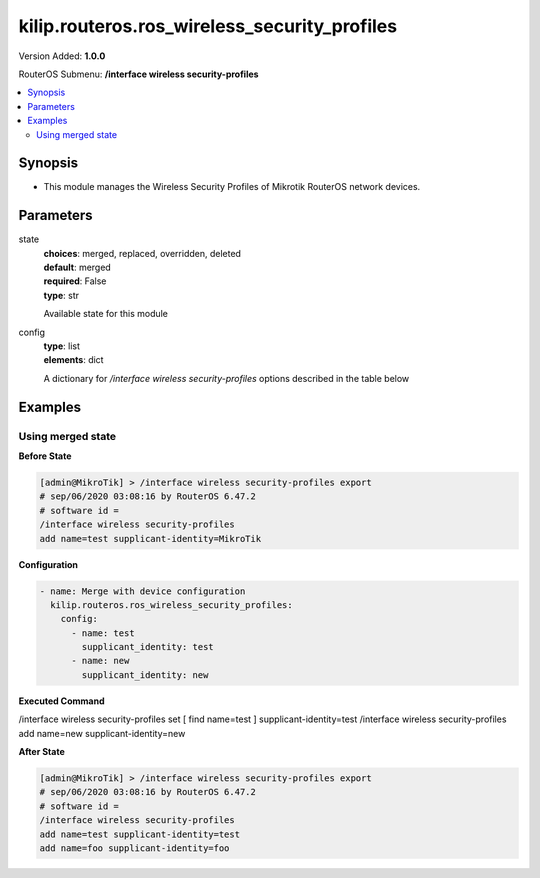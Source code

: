 .. _kilip.routeros.ros_wireless_security_profiles_module

********************************
kilip.routeros.ros_wireless_security_profiles
********************************

Version Added: **1.0.0**

RouterOS Submenu: **/interface wireless security-profiles**

.. contents::
   :local:
   :depth: 2



========
Synopsis
========


-  This module manages the Wireless Security Profiles of Mikrotik RouterOS network devices.



==========
Parameters
==========


state
  | **choices**: merged, replaced, overridden, deleted
  | **default**: merged
  | **required**: False
  | **type**: str
  Available state for this module

config
  | **type**: list
  | **elements**: dict
  A dictionary for `/interface wireless security-profiles` options described in the table below

.. raw:: html

    <table border=0 cellpadding=0 class="documentation-table"><tr><th>Name</th><th>Choices/Default</th><th>Description</th></tr><tr><td><b>authentication_types</b><div style="font-size: small"><span style="color: purple">list</span></div></td><td><ul style="margin: 0; padding: 0;"><li>
                              wpa-eap
                            </li><li>
                              wpa-psk
                            </li><li>
                              wpa2-eap
                            </li><li>
                              wpa2-psk
                            </li></ul></td><td><p>Set of supported authentication types, multiple values can be selected. Access Point will advertise supported authentication types, and client will connect to Access Point only if it supports any of the advertised authentication types.</p></td></tr><tr><td><b>comment</b><div style="font-size: small"><span style="color: purple">str</span></div></td><td></td><td><p>Give notes for this resource</p></td></tr><tr><td><b>disable_pmkid</b><div style="font-size: small"><span style="color: purple">str</span></div></td><td><ul style="margin: 0; padding: 0;"><li><div style="color: blue"><b>no</b>&nbsp;&larr;</div></li><li>
                              yes
                            </li></ul></td><td><p>Whether to include PMKID into the EAPOL frame sent out by the Access Point. Disabling PMKID can cause compatibility issues with devices that use the PMKID to connect to an Access Point.</p><ul><li>yes - removes PMKID from EAPOL frames (improves security, reduces compatibility).</li><li>no - includes PMKID into EAPOL frames (reduces security, improves compatibility).</li></ul><p>This property only has effect on Access Points.</p></td></tr><tr><td><b>eap_methods</b><div style="font-size: small"><span style="color: purple">str</span></div></td><td><ul style="margin: 0; padding: 0;"><li>
                              eap-tls
                            </li><li>
                              eap-ttls-mschapv2
                            </li><li><div style="color: blue"><b>passthrough</b>&nbsp;&larr;</div></li><li>
                              peap
                            </li></ul></td><td><p>Allowed types of authentication methods, multiple values can be selected. This property only has effect on Access Points.</p><ul><li>eap-tls - Use built-in EAP TLS authentication. Both client and server certificates are supported. See description of <strong>tls-mode</strong> and <strong>tls-certificate</strong> properties.</li><li>eap-ttls-mschapv2 - Use EAP-TTLS with MS-CHAPv2 authentication.</li><li>passthrough - Access Point will relay authentication process to the RADIUS server.</li><li>peap - Use Protected EAP authentication.</li></ul></td></tr><tr><td><b>group_ciphers</b><div style="font-size: small"><span style="color: purple">str</span></div></td><td><ul style="margin: 0; padding: 0;"><li><div style="color: blue"><b>aes-ccm</b>&nbsp;&larr;</div></li><li>
                              tkip
                            </li></ul></td><td><p>Access Point advertises one of these ciphers, multiple values can be selected. Access Point uses it to encrypt all broadcast and multicast frames. Client attempts connection only to Access Points that use one of the specified group ciphers.</p><ul><li>tkip - Temporal Key Integrity Protocol - encryption protocol, compatible with legacy WEP equipment, but enhanced to correct some of the WEP flaws.</li><li>aes-ccm - more secure WPA encryption protocol, based on the reliable AES (Advanced Encryption Standard). Networks free of WEP legacy should use only this cipher.</li></ul></td></tr><tr><td><b>group_key_update</b><div style="font-size: small"><span style="color: purple">str</span></div></td><td></td><td><p>Controls how often Access Point updates the group key. This key is used to encrypt all broadcast and multicast frames. property only has effect for Access Points.</p></td></tr><tr><td><b>interim_update</b><div style="font-size: small"><span style="color: purple">str</span></div></td><td></td><td><p>When RADIUS accounting is used, Access Point periodically sends accounting information updates to the RADIUS server. This property specifies default update interval that can be overridden by the RADIUS server using <a href="https://wiki.mikrotik.com/wiki/Manual:Interface/Wireless#RADIUS_MAC_authentication" title="Manual:Interface/Wireless"> Acct-Interim-Interval</a> attribute.</p></td></tr><tr><td><b>mode</b><div style="font-size: small"><span style="color: purple">str</span></div></td><td><ul style="margin: 0; padding: 0;"><li>
                              dynamic-keys
                            </li><li><div style="color: blue"><b>none</b>&nbsp;&larr;</div></li><li>
                              static-keys-optional
                            </li><li>
                              static-keys-required
                            </li></ul></td><td><p>Encryption mode for the security profile.</p><ul><li>none - Encryption is not used. Encrypted frames are not accepted.</li><li>static-keys-required - WEP mode. Do not accept and do not send unencrypted frames. Station in <em>static-keys-required</em> mode will not connect to an Access Point in <em>static-keys-optional</em> mode.</li><li>static-keys-optional - WEP mode. Support encryption and decryption, but allow also to receive and send unencrypted frames. Device will send unencrypted frames if encryption algorithm is specified as <em>none</em>. Station in <em>static-keys-optional</em> mode will not connect to an Access Point in <em>static-keys-required</em> mode. See also: <a href="https://wiki.mikrotik.com/wiki/Manual:Interface/Wireless#WEP_properties" title="Manual:Interface/Wireless"> static-sta-private-algo</a>, <a href="https://wiki.mikrotik.com/wiki/Manual:Interface/Wireless#WEP_properties" title="Manual:Interface/Wireless"> static-transmit-key</a>.</li><li>dynamic-keys - WPA mode.</li></ul></td></tr><tr><td><b>mschapv2_password</b><div style="font-size: small"><span style="color: purple">str</span></div></td><td></td><td><p>Password to use for authentication when <em>eap-ttls-mschapv2</em> authentication method is being used. This property only has effect on Stations.</p></td></tr><tr><td><b>mschapv2_username</b><div style="font-size: small"><span style="color: purple">str</span></div></td><td></td><td><p>Username to use for authentication when <em>eap-ttls-mschapv2</em> authentication method is being used. This property only has effect on Stations.</p></td></tr><tr><td><b>name</b><div style="font-size: small"><span style="color: purple">str</span></div></td><td></td><td><p>Name of the security profile</p></td></tr><tr><td><b>radius_called_format</b><div style="font-size: small"><span style="color: purple">str</span></div></td><td><ul style="margin: 0; padding: 0;"><li>
                              mac
                            </li><li><div style="color: blue"><b>mac:ssid</b>&nbsp;&larr;</div></li><li>
                              ssid
                            </li></ul></td><td><p>Format of how the 'called-id' identifier will be passed to RADIUS. When configuring radius server clients, you can specify 'called-id' in order to separate multiple entires.</p></td></tr><tr><td><b>radius_eap_accounting</b><div style="font-size: small"><span style="color: purple">str</span></div></td><td><ul style="margin: 0; padding: 0;"><li><div style="color: blue"><b>no</b>&nbsp;&larr;</div></li><li>
                              yes
                            </li></ul></td><td><p>Explicitly enable accouting packets for radius-eap authentication</p></td></tr><tr><td><b>radius_mac_accounting</b><div style="font-size: small"><span style="color: purple">str</span></div></td><td><ul style="margin: 0; padding: 0;"><li><div style="color: blue"><b>no</b>&nbsp;&larr;</div></li><li>
                              yes
                            </li></ul></td><td><p>Explicitly enable accouting packets for radius-mac authentication</p></td></tr><tr><td><b>radius_mac_authentication</b><div style="font-size: small"><span style="color: purple">str</span></div></td><td><ul style="margin: 0; padding: 0;"><li><div style="color: blue"><b>no</b>&nbsp;&larr;</div></li><li>
                              yes
                            </li></ul></td><td><p>This property affects the way how Access Point processes clients that are not found in the <a href="https://wiki.mikrotik.com/wiki/Manual:Interface/Wireless#Access_List" title="Manual:Interface/Wireless"> Access List</a>.</p><ul><li>no - allow or reject client authentication based on the value of <a href="https://wiki.mikrotik.com/wiki/Manual:Interface/Wireless#General_interface_properties" title="Manual:Interface/Wireless"> default-authentication</a> property of the Wireless interface.</li><li>yes - Query RADIUS server using MAC address of client as user name. With this setting the value of <a href="https://wiki.mikrotik.com/wiki/Manual:Interface/Wireless#General_interface_properties" title="Manual:Interface/Wireless"> default-authentication</a> has no effect.</li></ul></td></tr><tr><td><b>radius_mac_caching</b><div style="font-size: small"><span style="color: purple">str</span></div></td><td><ul style="margin: 0; padding: 0;"><li><div style="color: blue"><b>disabled</b>&nbsp;&larr;</div></li><li>
                              time
                            </li></ul></td><td><p>If this value is set to time interval, the Access Point will cache RADIUS MAC authentication responses for specified time, and will not contact RADIUS server if matching cache entry already exists. Value <em>disabled</em> will disable cache, Access Point will always contact RADIUS server.</p></td></tr><tr><td><b>radius_mac_format</b><div style="font-size: small"><span style="color: purple">str</span></div></td><td><ul style="margin: 0; padding: 0;"><li>
                              XX XX XX XX XX XX
                            </li><li>
                              XX-XX-XX-XX-XX-XX
                            </li><li><div style="color: blue"><b>XX:XX:XX:XX:XX:XX</b>&nbsp;&larr;</div></li><li>
                              XXXX:XXXX:XXXX
                            </li><li>
                              XXXXXX-XXXXXX
                            </li><li>
                              XXXXXX:XXXXXX
                            </li><li>
                              XXXXXXXXXXXX
                            </li></ul></td><td><p>Controls how MAC address of the client is encoded by Access Point in the User-Name attribute of the MAC authentication and MAC accounting RADIUS requests.</p></td></tr><tr><td><b>radius_mac_mode</b><div style="font-size: small"><span style="color: purple">str</span></div></td><td><ul style="margin: 0; padding: 0;"><li><div style="color: blue"><b>as-username</b>&nbsp;&larr;</div></li><li>
                              as-username-and-password
                            </li></ul></td><td><p>By default Access Point uses an empty password, when sending Access-Request during MAC authentication. When this property is set to <em>as-username-and-password</em>, Access Point will use the same value for User-Password attribute as for the User-Name attribute.</p></td></tr><tr><td><b>supplicant_identity</b><div style="font-size: small"><span style="color: purple">str</span></div></td><td></td><td><p>EAP identity that is sent by client at the beginning of EAP authentication. This value is used as a value for User-Name attribute in RADIUS messages sent by RADIUS EAP accounting and RADIUS EAP pass-through authentication.</p></td></tr><tr><td><b>tls_certificate</b><div style="font-size: small"><span style="color: purple">str</span></div></td><td><ul style="margin: 0; padding: 0;"><li>
                              name
                            </li><li><div style="color: blue"><b>none</b>&nbsp;&larr;</div></li></ul></td><td><p>Access Point always needs a certificate when configured when <strong>tls-mode</strong> is set to <em>verify-certificate</em>, or is set to <em>dont-verify-certificate</em>. Client needs a certificate only if Access Point is configured with <strong>tls-mode</strong> set to <em>verify-certificate</em>. In this case client needs a valid certificate that is signed by a CA known to the Access Point. This property only has effect when <strong>tls-mode</strong> is not set to <em>no-certificates</em> and <strong>eap-methods</strong> contains <em>eap-tls</em>.</p></td></tr><tr><td><b>tls_mode</b><div style="font-size: small"><span style="color: purple">str</span></div></td><td><ul style="margin: 0; padding: 0;"><li>
                              dont-verify-certificate
                            </li><li><div style="color: blue"><b>no-certificates</b>&nbsp;&larr;</div></li><li>
                              verify-certificate
                            </li><li>
                              verify-certificate-with-crl
                            </li></ul></td><td><p>This property has effect only when <strong>eap-methods</strong> contains <em>eap-tls</em>.</p><ul><li>verify-certificate - Require remote device to have valid certificate. Check that it is signed by known certificate authority. No additional identity verification is done. Certificate may include information about time period during which it is valid. If router has incorrect time and date, it may reject valid certificate because router's clock is outside that period. See also the <a href="https://wiki.mikrotik.com/wiki/Manual:System/Certificates" title="Manual:System/Certificates"> Certificates</a> configuration.</li><li>dont-verify-certificate - Do not check certificate of the remote device. Access Point will not require client to provide certificate.</li><li>no-certificates - Do not use certificates. TLS session is established using 2048 bit anonymous Diffie-Hellman key exchange.</li><li>verify-certificate-with-crl - Same as <em>verify-certificate</em> but also checks if the certificate is valid by checking the Certificate Revocation List.</li></ul></td></tr><tr><td><b>unicast_ciphers</b><div style="font-size: small"><span style="color: purple">str</span></div></td><td><ul style="margin: 0; padding: 0;"><li><div style="color: blue"><b>aes-ccm</b>&nbsp;&larr;</div></li><li>
                              tkip
                            </li></ul></td><td><p>Access Point advertises that it supports specified ciphers, multiple values can be selected. Client attempts connection only to Access Points that supports at least one of the specified ciphers. One of the ciphers will be used to encrypt unicast frames that are sent between Access Point and Station.</p></td></tr><tr><td><b>wpa2_pre_shared_key</b><div style="font-size: small"><span style="color: purple">str</span></div></td><td></td><td><p>WPA2 pre-shared key mode requires all devices in a BSS to have common secret key. Value of this key can be an arbitrary text. Commonly referred to as the network password for WPA2 mode. property only has effect when <em>wpa2-psk</em> is added to <strong>authentication-types</strong>.</p></td></tr><tr><td><b>wpa_pre_shared_key</b><div style="font-size: small"><span style="color: purple">str</span></div></td><td></td><td><p>WPA pre-shared key mode requires all devices in a BSS to have common secret key. Value of this key can be an arbitrary text. Commonly referred to as the network password for WPA mode. property only has effect when <em>wpa-psk</em> is added to <strong>authentication-types</strong>.</p></td></tr></table>



========
Examples
========




------------------
Using merged state
------------------


**Before State**

.. code-block:: ssh

    [admin@MikroTik] > /interface wireless security-profiles export
    # sep/06/2020 03:08:16 by RouterOS 6.47.2
    # software id =
    /interface wireless security-profiles
    add name=test supplicant-identity=MikroTik



**Configuration**


.. code-block:: yaml+jinja

    - name: Merge with device configuration
      kilip.routeros.ros_wireless_security_profiles:
        config:
          - name: test
            supplicant_identity: test
          - name: new
            supplicant_identity: new
        
      

**Executed Command**


.. code-block:: ssh

/interface wireless security-profiles set [ find name=test ] supplicant-identity=test
/interface wireless security-profiles add name=new supplicant-identity=new


**After State**


.. code-block:: ssh

    [admin@MikroTik] > /interface wireless security-profiles export
    # sep/06/2020 03:08:16 by RouterOS 6.47.2
    # software id =
    /interface wireless security-profiles
    add name=test supplicant-identity=test
    add name=foo supplicant-identity=foo


